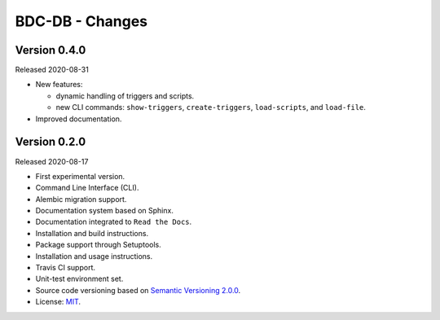 ..
    This file is part of BDC-DB.
    Copyright (C) 2020 INPE.

    BDC-DB is a free software; you can redistribute it and/or modify it
    under the terms of the MIT License; see LICENSE file for more details.


================
BDC-DB - Changes
================


Version 0.4.0
-------------


Released 2020-08-31


- New features:

  - dynamic handling of triggers and scripts.

  - new CLI commands: ``show-triggers``, ``create-triggers``, ``load-scripts``, and ``load-file``.


- Improved documentation.



Version 0.2.0
-------------


Released 2020-08-17


- First experimental version.

- Command Line Interface (CLI).

- Alembic migration support.

- Documentation system based on Sphinx.

- Documentation integrated to ``Read the Docs``.

- Installation and build instructions.

- Package support through Setuptools.

- Installation and usage instructions.

- Travis CI support.

- Unit-test environment set.

- Source code versioning based on `Semantic Versioning 2.0.0 <https://semver.org/>`_.

- License: `MIT <https://raw.githubusercontent.com/brazil-data-cube/bdc-db/master/LICENSE>`_.